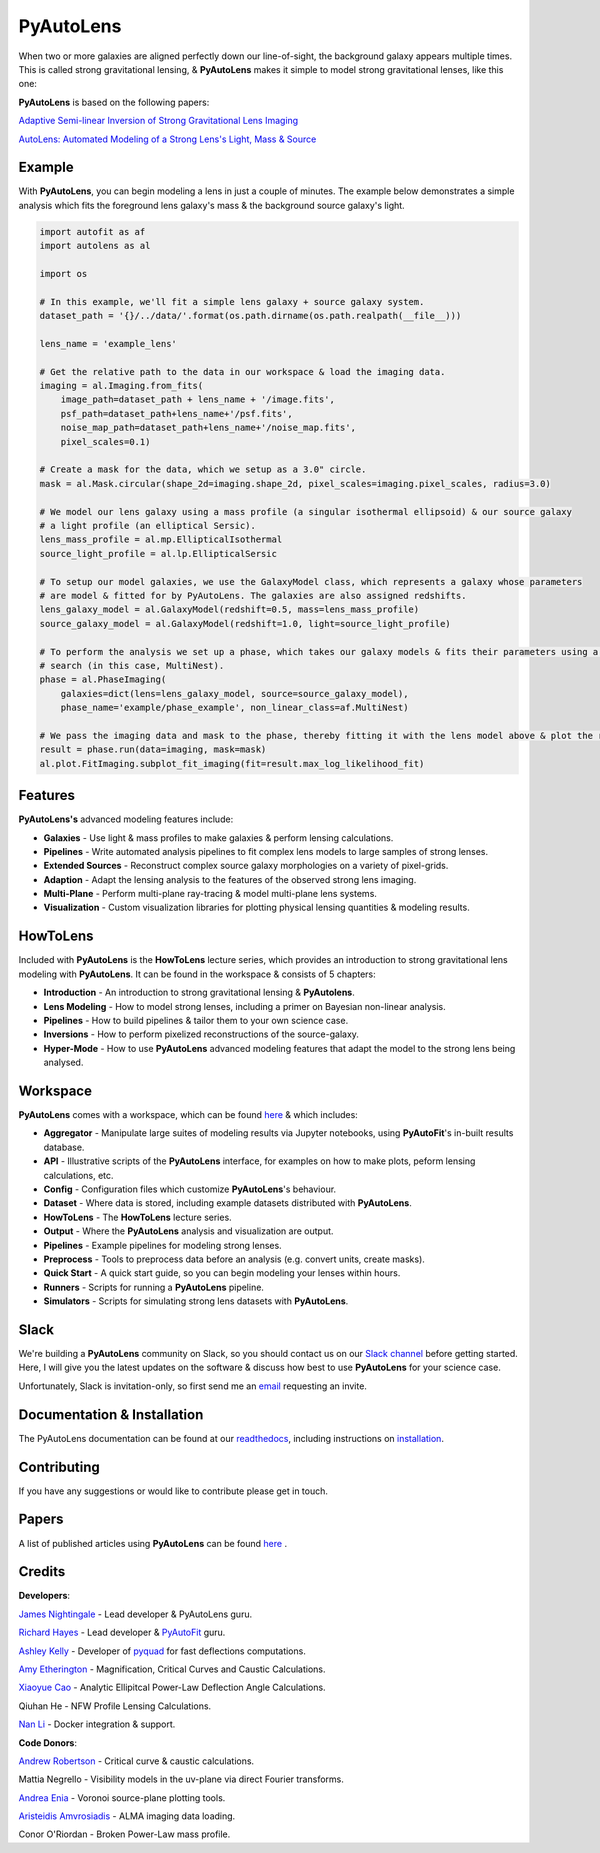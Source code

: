 PyAutoLens
==========

When two or more galaxies are aligned perfectly down our line-of-sight, the background galaxy appears multiple times. This is called strong gravitational lensing, & **PyAutoLens** makes it simple to model strong gravitational lenses, like this one:

.. image:: https://raw.githubusercontent.com/Jammy2211/PyAutoLens/master/gitimage.png
  :width: 400
  :alt: Alternative text

**PyAutoLens** is based on the following papers:

`Adaptive Semi-linear Inversion of Strong Gravitational Lens Imaging <https://arxiv.org/abs/1412.7436>`_

`AutoLens: Automated Modeling of a Strong Lens's Light, Mass & Source <https://arxiv.org/abs/1708.07377>`_

Example
-------

With **PyAutoLens**, you can begin modeling a lens in just a couple of minutes. The example below demonstrates a simple analysis which fits the foreground lens galaxy's mass & the background source galaxy's light.

.. code-block:: python

    import autofit as af
    import autolens as al

    import os

    # In this example, we'll fit a simple lens galaxy + source galaxy system.
    dataset_path = '{}/../data/'.format(os.path.dirname(os.path.realpath(__file__)))

    lens_name = 'example_lens'

    # Get the relative path to the data in our workspace & load the imaging data.
    imaging = al.Imaging.from_fits(
        image_path=dataset_path + lens_name + '/image.fits',
        psf_path=dataset_path+lens_name+'/psf.fits',
        noise_map_path=dataset_path+lens_name+'/noise_map.fits',
        pixel_scales=0.1)

    # Create a mask for the data, which we setup as a 3.0" circle.
    mask = al.Mask.circular(shape_2d=imaging.shape_2d, pixel_scales=imaging.pixel_scales, radius=3.0)

    # We model our lens galaxy using a mass profile (a singular isothermal ellipsoid) & our source galaxy
    # a light profile (an elliptical Sersic).
    lens_mass_profile = al.mp.EllipticalIsothermal
    source_light_profile = al.lp.EllipticalSersic

    # To setup our model galaxies, we use the GalaxyModel class, which represents a galaxy whose parameters
    # are model & fitted for by PyAutoLens. The galaxies are also assigned redshifts.
    lens_galaxy_model = al.GalaxyModel(redshift=0.5, mass=lens_mass_profile)
    source_galaxy_model = al.GalaxyModel(redshift=1.0, light=source_light_profile)

    # To perform the analysis we set up a phase, which takes our galaxy models & fits their parameters using a non-linear
    # search (in this case, MultiNest).
    phase = al.PhaseImaging(
        galaxies=dict(lens=lens_galaxy_model, source=source_galaxy_model),
        phase_name='example/phase_example', non_linear_class=af.MultiNest)

    # We pass the imaging data and mask to the phase, thereby fitting it with the lens model above & plot the resulting fit.
    result = phase.run(data=imaging, mask=mask)
    al.plot.FitImaging.subplot_fit_imaging(fit=result.max_log_likelihood_fit)

Features
--------

**PyAutoLens's** advanced modeling features include:

- **Galaxies** - Use light & mass profiles to make galaxies & perform lensing calculations.
- **Pipelines** - Write automated analysis pipelines to fit complex lens models to large samples of strong lenses.
- **Extended Sources** - Reconstruct complex source galaxy morphologies on a variety of pixel-grids.
- **Adaption** - Adapt the lensing analysis to the features of the observed strong lens imaging.
- **Multi-Plane** - Perform multi-plane ray-tracing & model multi-plane lens systems.
- **Visualization** - Custom visualization libraries for plotting physical lensing quantities & modeling results.

HowToLens
---------

Included with **PyAutoLens** is the **HowToLens** lecture series, which provides an introduction to strong gravitational lens modeling with **PyAutoLens**. It can be found in the workspace & consists of 5 chapters:

- **Introduction** - An introduction to strong gravitational lensing & **PyAutolens**.
- **Lens Modeling** - How to model strong lenses, including a primer on Bayesian non-linear analysis.
- **Pipelines** - How to build pipelines & tailor them to your own science case.
- **Inversions** - How to perform pixelized reconstructions of the source-galaxy.
- **Hyper-Mode** - How to use **PyAutoLens** advanced modeling features that adapt the model to the strong lens being analysed.

Workspace
---------

**PyAutoLens** comes with a workspace, which can be found `here <https://github.com/Jammy2211/autolens_workspace>`_ & which includes:

- **Aggregator** - Manipulate large suites of modeling results via Jupyter notebooks, using **PyAutoFit**'s in-built results database.
- **API** - Illustrative scripts of the **PyAutoLens** interface, for examples on how to make plots, peform lensing calculations, etc.
- **Config** - Configuration files which customize **PyAutoLens**'s behaviour.
- **Dataset** - Where data is stored, including example datasets distributed with **PyAutoLens**.
- **HowToLens** - The **HowToLens** lecture series.
- **Output** - Where the **PyAutoLens** analysis and visualization are output.
- **Pipelines** - Example pipelines for modeling strong lenses.
- **Preprocess** - Tools to preprocess data before an analysis (e.g. convert units, create masks).
- **Quick Start** - A quick start guide, so you can begin modeling your lenses within hours.
- **Runners** - Scripts for running a **PyAutoLens** pipeline.
- **Simulators** - Scripts for simulating strong lens datasets with **PyAutoLens**.

Slack
-----

We're building a **PyAutoLens** community on Slack, so you should contact us on our `Slack channel <https://pyautolens.slack.com/>`_ before getting started. Here, I will give you the latest updates on the software & discuss how best to use **PyAutoLens** for your science case.

Unfortunately, Slack is invitation-only, so first send me an `email <https://github.com/Jammy2211>`_ requesting an invite.

Documentation & Installation
----------------------------

The PyAutoLens documentation can be found at our `readthedocs  <https://pyautolens.readthedocs.io/en/master>`_,
including instructions on `installation <https://pyautolens.readthedocs.io/en/master/installation.html>`_.

Contributing
------------

If you have any suggestions or would like to contribute please get in touch.

Papers
------

A list of published articles using **PyAutoLens** can be found `here <https://pyautolens.readthedocs.io/en/master/papers.html>`_ .

Credits
-------

**Developers**:

`James Nightingale <https://github.com/Jammy2211>`_ - Lead developer & PyAutoLens guru.

`Richard Hayes <https://github.com/rhayes777>`_ - Lead developer & `PyAutoFit <https://github.com/rhayes777/PyAutoFit>`_ guru.

`Ashley Kelly <https://github.com/AshKelly>`_ - Developer of `pyquad <https://github.com/AshKelly/pyquad>`_ for fast deflections computations.

`Amy Etherington <https://github.com/amyetherington>`_ - Magnification, Critical Curves and Caustic Calculations.

`Xiaoyue Cao <https://github.com/caoxiaoyue>`_ - Analytic Ellipitcal Power-Law Deflection Angle Calculations.

Qiuhan He  - NFW Profile Lensing Calculations.

`Nan Li <https://github.com/linan7788626>`_ - Docker integration & support.

**Code Donors**:

`Andrew Robertson <https://github.com/Andrew-Robertson>`_ - Critical curve & caustic calculations.

Mattia Negrello - Visibility models in the uv-plane via direct Fourier transforms.

`Andrea Enia <https://github.com/AndreaEnia>`_ - Voronoi source-plane plotting tools.

`Aristeidis Amvrosiadis <https://github.com/Sketos>`_ - ALMA imaging data loading.

Conor O'Riordan  - Broken Power-Law mass profile.
